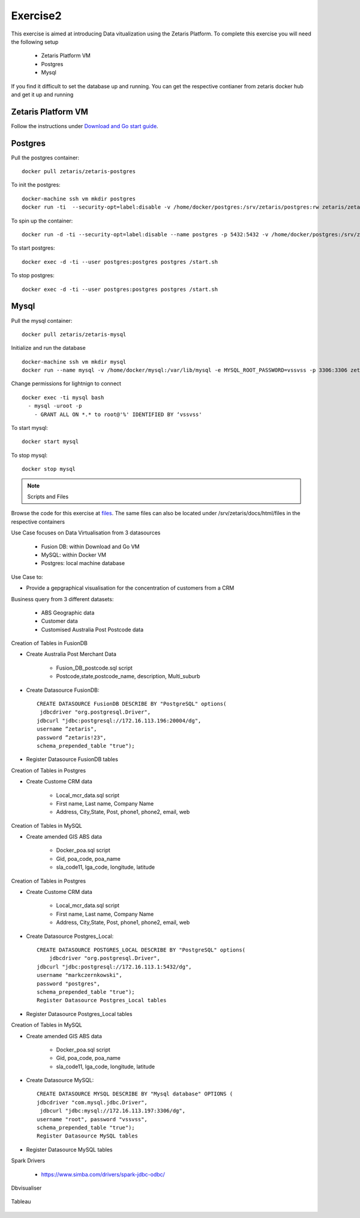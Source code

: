 ##################
Exercise2
##################

This exercise is aimed at introducing Data vitualization using the Zetaris Platform.
To complete this exercise you will need the following setup

      - Zetaris Platform VM
      - Postgres
      - Mysql

If you find it difficult to set the database up and running. You can get the respective contianer from zetaris docker hub and get it up and running

Zetaris Platform VM
====================

Follow the instructions under `Download and Go start guide <../Platform-VM/index.rst>`_.


Postgres
==========

Pull the postgres container::

    docker pull zetaris/zetaris-postgres

To init the postgres::

    docker-machine ssh vm mkdir postgres
    docker run -ti  --security-opt=label:disable -v /home/docker/postgres:/srv/zetaris/postgres:rw zetaris/zetaris-postgres:9.6-3 /init.sh

To spin up the container::

    docker run -d -ti --security-opt=label:disable --name postgres -p 5432:5432 -v /home/docker/postgres:/srv/zetaris/postgres:rw zetaris/zetaris-postgres:9.6-3 /bin/bash`

To start postgres::

    docker exec -d -ti --user postgres:postgres postgres /start.sh

To stop postgres::

    docker exec -d -ti --user postgres:postgres postgres /start.sh

Mysql
=======

Pull the mysql container::

    docker pull zetaris/zetaris-mysql

Initialize and run the database ::

    docker-machine ssh vm mkdir mysql
    docker run --name mysql -v /home/docker/mysql:/var/lib/mysql -e MYSQL_ROOT_PASSWORD=vssvss -p 3306:3306 zetaris/zetaris-mysql

Change permissions for lightnign to connect ::

    docker exec -ti mysql bash
      - mysql -uroot -p
        - GRANT ALL ON *.* to root@'%' IDENTIFIED BY ‘vssvss'

To start mysql::

    docker start mysql

To stop  mysql::

    docker stop mysql


.. note:: Scripts and Files

Browse the code for this exercise at files_.
The same files can also be located under /srv/zetaris/docs/html/files in the respective containers

.. _files: ./files/exercise2 

Use Case focuses on Data Virtualisation from 3 datasources
     
     - Fusion DB:  within Download and Go VM
     - MySQL:  within Docker VM
     - Postgres: local machine database

Use Case to:

- Provide a gepgraphical visualisation for the concentration of customers from a CRM

Business query from 3 different datasets:
      
      - ABS Geographic data
      - Customer data
      - Customised Australia Post Postcode data

.. figure::  img/img2.png
   :align:   center

Creation of Tables in FusionDB

- Create Australia Post Merchant Data

      - Fusion_DB_postcode.sql script
      - Postcode,state,postcode_name, description, Multi_suburb

- Create Datasource FusionDB::

    CREATE DATASOURCE FusionDB DESCRIBE BY "PostgreSQL" options(
     jdbcdriver "org.postgresql.Driver",
    jdbcurl "jdbc:postgresql://172.16.113.196:20004/dg",
    username ”zetaris",
    password ”zetaris!23",
    schema_prepended_table "true");

- Register Datasource FusionDB tables

Creation of Tables in Postgres

- Create Custome CRM data
    
       - Local_mcr_data.sql script
       - First name, Last name, Company Name
       - Address, City,State, Post, phone1, phone2, email, web

Creation of Tables in MySQL

- Create amended GIS ABS data
       
       - Docker_poa.sql script
       - Gid, poa_code, poa_name
       - sla_code11, lga_code, longitude, latitude

Creation of Tables in Postgres

- Create Custome CRM data

       - Local_mcr_data.sql script
       - First name, Last name, Company Name
       - Address, City,State, Post, phone1, phone2, email, web

- Create Datasource Postgres_Local::

    CREATE DATASOURCE POSTGRES_LOCAL DESCRIBE BY "PostgreSQL" options(
        jdbcdriver "org.postgresql.Driver",
    jdbcurl "jdbc:postgresql://172.16.113.1:5432/dg",
    username "markczernkowski",
    password "postgres",
    schema_prepended_table "true");
    Register Datasource Postgres_Local tables

- Register Datasource Postgres_Local tables

Creation of Tables in MySQL

- Create amended GIS ABS data
      
       - Docker_poa.sql script
       - Gid, poa_code, poa_name
       - sla_code11, lga_code, longitude, latitude

- Create Datasource MySQL::

    CREATE DATASOURCE MYSQL DESCRIBE BY "Mysql database" OPTIONS (
    jdbcdriver "com.mysql.jdbc.Driver",
     jdbcurl "jdbc:mysql://172.16.113.197:3306/dg",
    username "root", password "vssvss",
    schema_prepended_table "true");
    Register Datasource MySQL tables

- Register Datasource MySQL tables

Spark Drivers

         - https://www.simba.com/drivers/spark-jdbc-odbc/

.. figure::  img/img3.png
   :align:   center


Dbvisualiser

.. figure::  img/img4.png
   :align:   center

Tableau

.. figure::  img/img5.png
   :align:   center

.. figure::  img/img6.png
   :align:   center

